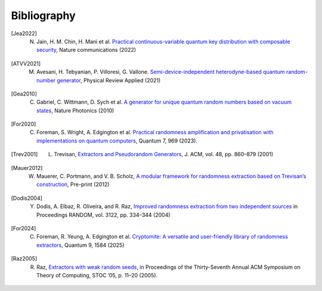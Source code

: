 .. _sec-bibliography:

Bibliography
============

.. [Jea2022] N. Jain, H. M. Chin, H. Mani et al. `Practical continuous-variable quantum key distribution with composable security <https://arxiv.org/abs/2110.09262>`_, Nature communications (2022)

.. [ATVV2021] M. Avesani, H. Tebyanian, P. Villoresi, G. Vallone. `Semi-device-independent heterodyne-based quantum random-number generator <https://journals.aps.org/prapplied/abstract/10.1103/PhysRevApplied.15.034034>`_, Physical Review Applied (2021)

.. [Gea2010] C. Gabriel, C. Wittmann, D. Sych et al. `A generator for unique quantum random numbers based on vacuum states <https://www.nature.com/articles/nphoton.2010.232>`_, Nature Photonics (2010)

.. [For2020] C. Foreman, S. Wright, A. Edgington et al. `Practical randomness amplification and privatisation with implementations on quantum computers <https://doi.org/10.22331/q-2023-03-30-969>`_, Quantum 7, 969 (2023).

.. [Trev2001] L. Trevisan, `Extractors and Pseudorandom Generators <https://lucatrevisan.github.io/pubs/extractor-full.pdf>`_, J. ACM, vol. 48, pp. 860–879 (2001)

.. [Mauer2012] W. Mauerer, C. Portmann, and V. B. Scholz, `A modular framework for randomness extraction based on Trevisan’s construction <https://arxiv.org/pdf/1212.0520.pdf>`_, Pre-print (2012)

.. [Dodis2004] Y. Dodis, A. Elbaz, R. Oliveira, and R. Raz, `Improved randomness extraction from two independent sources <https://link.springer.com/chapter/10.1007/978-3-540-27821-4_30>`_ in Proceedings RANDOM, vol. 3122, pp. 334–344 (2004)

.. [For2024] C. Foreman, R. Yeung, A. Edgington et al. `Cryptomite: A versatile and user-friendly library of randomness extractors <https://doi.org/10.22331/q-2025-01-08-1584>`_, Quantum 9, 1584 (2025)

.. [Raz2005] R. Raz, `Extractors with weak random seeds <https://doi.org/10.1145/1060590.10605>`_, in Proceedings of the Thirty-Seventh Annual ACM Symposium on Theory of Computing, STOC ’05, p. 11–20 (2005).
